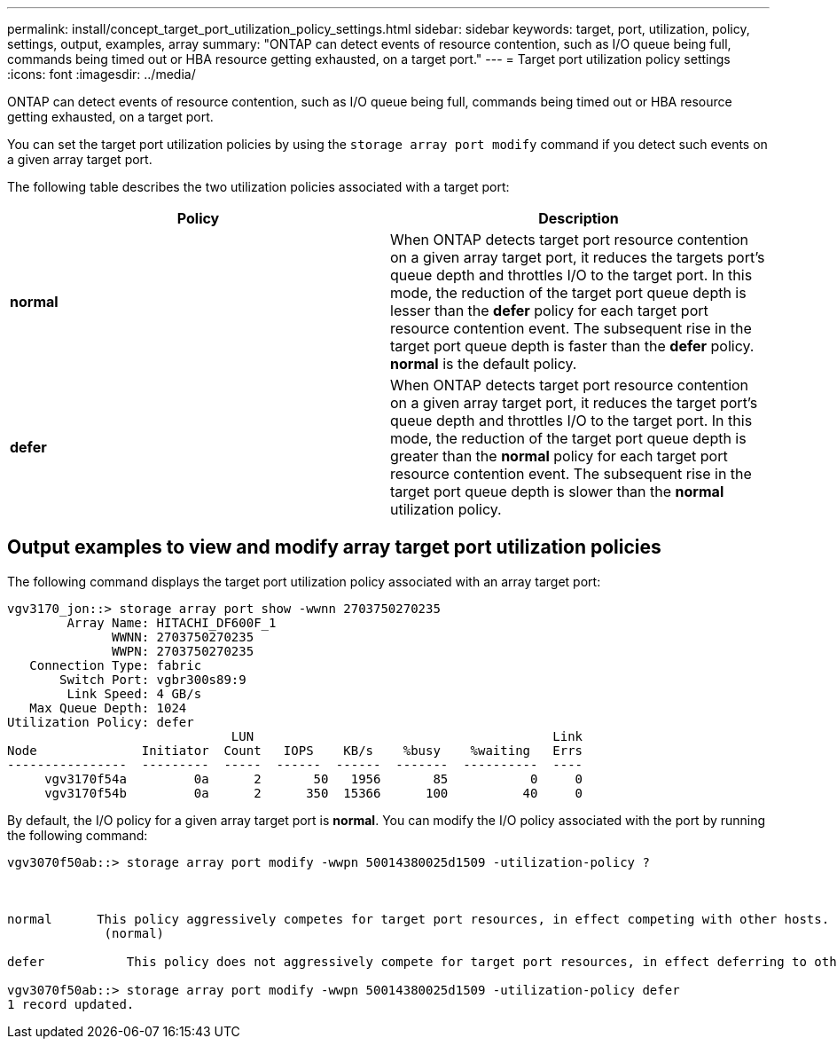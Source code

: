 ---
permalink: install/concept_target_port_utilization_policy_settings.html
sidebar: sidebar
keywords: target, port, utilization, policy, settings, output, examples, array
summary: "ONTAP can detect events of resource contention, such as I/O queue being full, commands being timed out or HBA resource getting exhausted, on a target port."
---
= Target port utilization policy settings
:icons: font
:imagesdir: ../media/

[.lead]
ONTAP can detect events of resource contention, such as I/O queue being full, commands being timed out or HBA resource getting exhausted, on a target port.

You can set the target port utilization policies by using the `storage array port modify` command if you detect such events on a given array target port.

The following table describes the two utilization policies associated with a target port:
[options="header"]
|===
| Policy| Description
a|
*normal*
a|
When ONTAP detects target port resource contention on a given array target port, it reduces the targets port's queue depth and throttles I/O to the target port. In this mode, the reduction of the target port queue depth is lesser than the *defer* policy for each target port resource contention event. The subsequent rise in the target port queue depth is faster than the *defer* policy. *normal* is the default policy.
a|
*defer*
a|
When ONTAP detects target port resource contention on a given array target port, it reduces the target port's queue depth and throttles I/O to the target port. In this mode, the reduction of the target port queue depth is greater than the *normal* policy for each target port resource contention event. The subsequent rise in the target port queue depth is slower than the *normal* utilization policy.
|===

== Output examples to view and modify array target port utilization policies

The following command displays the target port utilization policy associated with an array target port:

----
vgv3170_jon::> storage array port show -wwnn 2703750270235
        Array Name: HITACHI_DF600F_1
              WWNN: 2703750270235
              WWPN: 2703750270235
   Connection Type: fabric
       Switch Port: vgbr300s89:9
        Link Speed: 4 GB/s
   Max Queue Depth: 1024
Utilization Policy: defer
                              LUN                                        Link
Node              Initiator  Count   IOPS    KB/s    %busy    %waiting   Errs
----------------  ---------  -----  ------  ------  -------  ----------  ----
     vgv3170f54a         0a      2       50   1956       85           0     0
     vgv3170f54b         0a      2      350  15366      100          40     0
----

By default, the I/O policy for a given array target port is *normal*. You can modify the I/O policy associated with the port by running the following command:

----
vgv3070f50ab::> storage array port modify -wwpn 50014380025d1509 -utilization-policy ?



normal      This policy aggressively competes for target port resources, in effect competing with other hosts.
             (normal)

defer      	This policy does not aggressively compete for target port resources, in effect deferring to other hosts.

vgv3070f50ab::> storage array port modify -wwpn 50014380025d1509 -utilization-policy defer
1 record updated.
----
